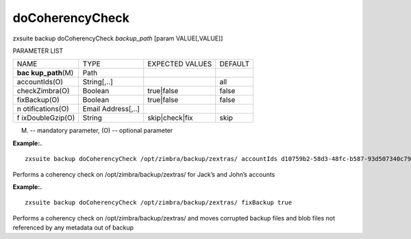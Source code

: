.. _backup_doCoherencyCheck:

doCoherencyCheck
----------------

.. container:: informalexample

   zxsuite backup doCoherencyCheck *backup_path* [param VALUE[,VALUE]]

PARAMETER LIST

+-----------------+-----------------+-----------------+-----------------+
| NAME            | TYPE            | EXPECTED VALUES | DEFAULT         |
+-----------------+-----------------+-----------------+-----------------+
| **bac           | Path            |                 |                 |
| kup_path**\ (M) |                 |                 |                 |
+-----------------+-----------------+-----------------+-----------------+
| accountIds(O)   | String[,..]     |                 | all             |
+-----------------+-----------------+-----------------+-----------------+
| checkZimbra(O)  | Boolean         | true|false      | false           |
+-----------------+-----------------+-----------------+-----------------+
| fixBackup(O)    | Boolean         | true|false      | false           |
+-----------------+-----------------+-----------------+-----------------+
| n               | Email           |                 |                 |
| otifications(O) | Address[,..]    |                 |                 |
+-----------------+-----------------+-----------------+-----------------+
| f               | String          | skip|check|fix  | skip            |
| ixDoubleGzip(O) |                 |                 |                 |
+-----------------+-----------------+-----------------+-----------------+

(M) -- mandatory parameter, (O) -- optional parameter

**Example:.**

::

   zxsuite backup doCoherencyCheck /opt/zimbra/backup/zextras/ accountIds d10759b2-58d3-48fc-b587-93d507340c79,9e6f4a6d-4b3c-41e9-a5e4-06f9eee136ad

Performs a coherency check on /opt/zimbra/backup/zextras/ for Jack’s and
John’s accounts

**Example:.**

::

   zxsuite backup doCoherencyCheck /opt/zimbra/backup/zextras/ fixBackup true

Performs a coherency check on /opt/zimbra/backup/zextras/ and moves
corrupted backup files and blob files not referenced by any metadata out
of backup
